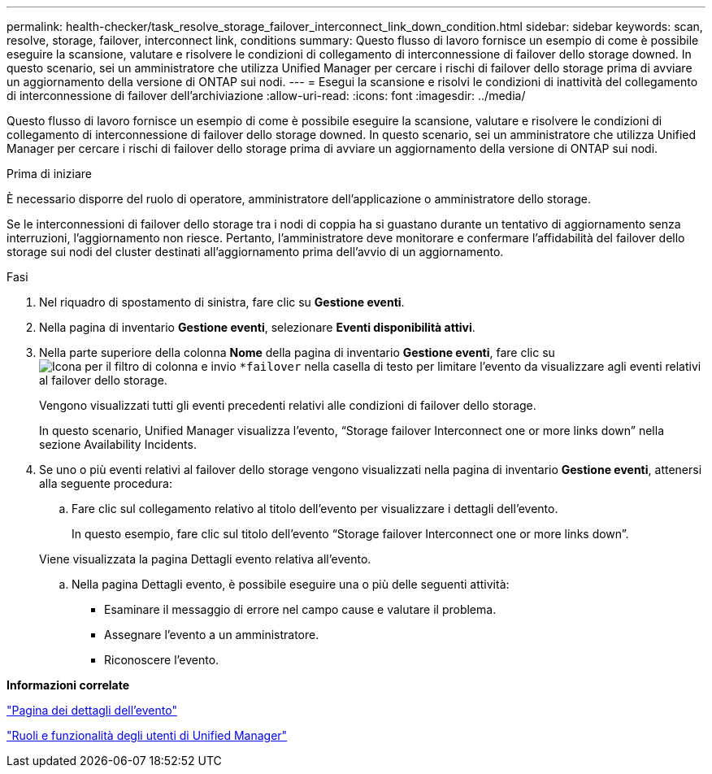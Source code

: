---
permalink: health-checker/task_resolve_storage_failover_interconnect_link_down_condition.html 
sidebar: sidebar 
keywords: scan, resolve, storage, failover, interconnect link, conditions 
summary: Questo flusso di lavoro fornisce un esempio di come è possibile eseguire la scansione, valutare e risolvere le condizioni di collegamento di interconnessione di failover dello storage downed. In questo scenario, sei un amministratore che utilizza Unified Manager per cercare i rischi di failover dello storage prima di avviare un aggiornamento della versione di ONTAP sui nodi. 
---
= Esegui la scansione e risolvi le condizioni di inattività del collegamento di interconnessione di failover dell'archiviazione
:allow-uri-read: 
:icons: font
:imagesdir: ../media/


[role="lead"]
Questo flusso di lavoro fornisce un esempio di come è possibile eseguire la scansione, valutare e risolvere le condizioni di collegamento di interconnessione di failover dello storage downed. In questo scenario, sei un amministratore che utilizza Unified Manager per cercare i rischi di failover dello storage prima di avviare un aggiornamento della versione di ONTAP sui nodi.

.Prima di iniziare
È necessario disporre del ruolo di operatore, amministratore dell'applicazione o amministratore dello storage.

Se le interconnessioni di failover dello storage tra i nodi di coppia ha si guastano durante un tentativo di aggiornamento senza interruzioni, l'aggiornamento non riesce. Pertanto, l'amministratore deve monitorare e confermare l'affidabilità del failover dello storage sui nodi del cluster destinati all'aggiornamento prima dell'avvio di un aggiornamento.

.Fasi
. Nel riquadro di spostamento di sinistra, fare clic su *Gestione eventi*.
. Nella pagina di inventario *Gestione eventi*, selezionare *Eventi disponibilità attivi*.
. Nella parte superiore della colonna *Nome* della pagina di inventario *Gestione eventi*, fare clic su image:../media/filtericon_um60.png["Icona per il filtro di colonna"] e invio `*failover` nella casella di testo per limitare l'evento da visualizzare agli eventi relativi al failover dello storage.
+
Vengono visualizzati tutti gli eventi precedenti relativi alle condizioni di failover dello storage.

+
In questo scenario, Unified Manager visualizza l'evento, "`Storage failover Interconnect one or more links down`" nella sezione Availability Incidents.

. Se uno o più eventi relativi al failover dello storage vengono visualizzati nella pagina di inventario *Gestione eventi*, attenersi alla seguente procedura:
+
.. Fare clic sul collegamento relativo al titolo dell'evento per visualizzare i dettagli dell'evento.
+
In questo esempio, fare clic sul titolo dell'evento "`Storage failover Interconnect one or more links down`".

+
Viene visualizzata la pagina Dettagli evento relativa all'evento.

.. Nella pagina Dettagli evento, è possibile eseguire una o più delle seguenti attività:
+
*** Esaminare il messaggio di errore nel campo cause e valutare il problema.
*** Assegnare l'evento a un amministratore.
*** Riconoscere l'evento.






*Informazioni correlate*

link:../events/reference_event_details_page.html["Pagina dei dettagli dell'evento"]

link:../config/reference_unified_manager_roles_and_capabilities.html["Ruoli e funzionalità degli utenti di Unified Manager"]
